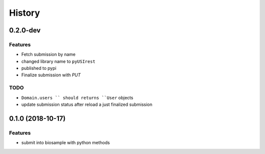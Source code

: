 =======
History
=======

0.2.0-dev
---------

Features
^^^^^^^^

* Fetch submission by name
* changed library name to ``pyUSIrest``
* published to pypi
* Finalize submission with *PUT*

TODO
^^^^

* ``Domain.users `` should returns ``User`` objects
* update submission status after reload a just finalized submission

0.1.0 (2018-10-17)
------------------

Features
^^^^^^^^

* submit into biosample with python methods

